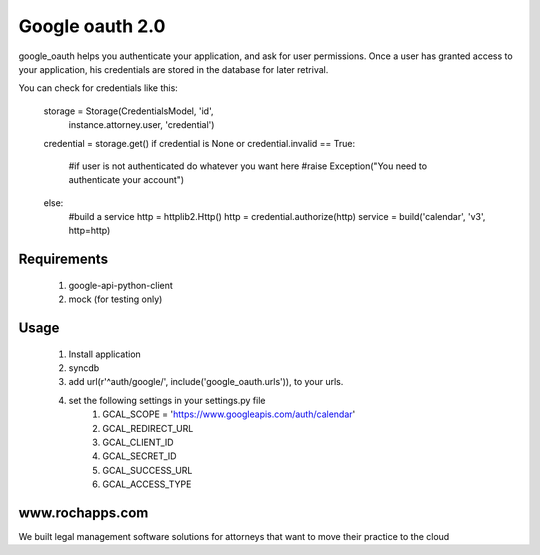 ==========
Google oauth 2.0
==========

google_oauth helps you authenticate your application, and ask for user permissions.
Once a user has granted access to your application, his credentials are stored 
in the database for later retrival. 

You can check for credentials like this:

    storage = Storage(CredentialsModel, 'id', 
        instance.attorney.user, 'credential')
    credential = storage.get()
    if credential is None or credential.invalid == True:
        #if user is not authenticated do whatever you want here
        #raise Exception("You need to authenticate your account")
    else:
        #build a service
        http = httplib2.Http()
        http = credential.authorize(http)
        service = build('calendar', 'v3', http=http)
        
Requirements
============
    1. google-api-python-client
    2. mock (for testing only)

Usage
=====
    1. Install application
    2. syncdb
    3. add url(r'^auth/google/', include('google_oauth.urls')), to your urls.
    4. set the following settings in your settings.py file 
        1. GCAL_SCOPE = 'https://www.googleapis.com/auth/calendar'
        2. GCAL_REDIRECT_URL
        3. GCAL_CLIENT_ID
        4. GCAL_SECRET_ID
        5. GCAL_SUCCESS_URL
        6. GCAL_ACCESS_TYPE


www.rochapps.com
================
We built legal management software solutions for attorneys that want to move their practice to the cloud
